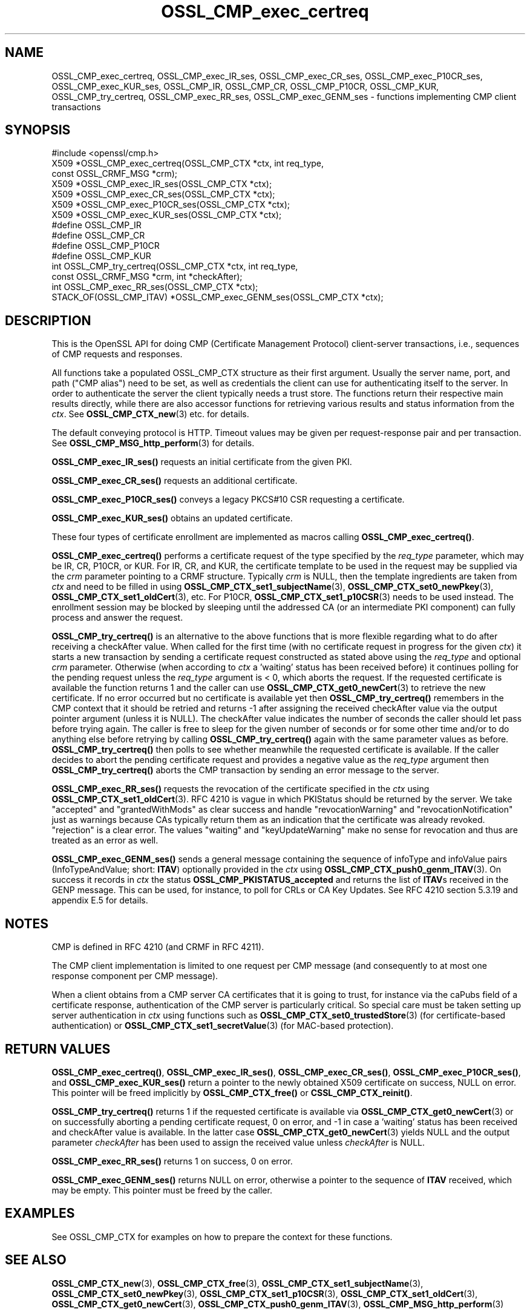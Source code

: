 .\"	$NetBSD: OSSL_CMP_exec_certreq.3,v 1.4 2024/07/12 21:00:56 christos Exp $
.\"
.\" -*- mode: troff; coding: utf-8 -*-
.\" Automatically generated by Pod::Man 5.01 (Pod::Simple 3.43)
.\"
.\" Standard preamble:
.\" ========================================================================
.de Sp \" Vertical space (when we can't use .PP)
.if t .sp .5v
.if n .sp
..
.de Vb \" Begin verbatim text
.ft CW
.nf
.ne \\$1
..
.de Ve \" End verbatim text
.ft R
.fi
..
.\" \*(C` and \*(C' are quotes in nroff, nothing in troff, for use with C<>.
.ie n \{\
.    ds C` ""
.    ds C' ""
'br\}
.el\{\
.    ds C`
.    ds C'
'br\}
.\"
.\" Escape single quotes in literal strings from groff's Unicode transform.
.ie \n(.g .ds Aq \(aq
.el       .ds Aq '
.\"
.\" If the F register is >0, we'll generate index entries on stderr for
.\" titles (.TH), headers (.SH), subsections (.SS), items (.Ip), and index
.\" entries marked with X<> in POD.  Of course, you'll have to process the
.\" output yourself in some meaningful fashion.
.\"
.\" Avoid warning from groff about undefined register 'F'.
.de IX
..
.nr rF 0
.if \n(.g .if rF .nr rF 1
.if (\n(rF:(\n(.g==0)) \{\
.    if \nF \{\
.        de IX
.        tm Index:\\$1\t\\n%\t"\\$2"
..
.        if !\nF==2 \{\
.            nr % 0
.            nr F 2
.        \}
.    \}
.\}
.rr rF
.\" ========================================================================
.\"
.IX Title "OSSL_CMP_exec_certreq 3"
.TH OSSL_CMP_exec_certreq 3 2024-06-04 3.0.14 OpenSSL
.\" For nroff, turn off justification.  Always turn off hyphenation; it makes
.\" way too many mistakes in technical documents.
.if n .ad l
.nh
.SH NAME
OSSL_CMP_exec_certreq,
OSSL_CMP_exec_IR_ses,
OSSL_CMP_exec_CR_ses,
OSSL_CMP_exec_P10CR_ses,
OSSL_CMP_exec_KUR_ses,
OSSL_CMP_IR,
OSSL_CMP_CR,
OSSL_CMP_P10CR,
OSSL_CMP_KUR,
OSSL_CMP_try_certreq,
OSSL_CMP_exec_RR_ses,
OSSL_CMP_exec_GENM_ses
\&\- functions implementing CMP client transactions
.SH SYNOPSIS
.IX Header "SYNOPSIS"
.Vb 1
\& #include <openssl/cmp.h>
\&
\& X509 *OSSL_CMP_exec_certreq(OSSL_CMP_CTX *ctx, int req_type,
\&                             const OSSL_CRMF_MSG *crm);
\& X509 *OSSL_CMP_exec_IR_ses(OSSL_CMP_CTX *ctx);
\& X509 *OSSL_CMP_exec_CR_ses(OSSL_CMP_CTX *ctx);
\& X509 *OSSL_CMP_exec_P10CR_ses(OSSL_CMP_CTX *ctx);
\& X509 *OSSL_CMP_exec_KUR_ses(OSSL_CMP_CTX *ctx);
\& #define OSSL_CMP_IR
\& #define OSSL_CMP_CR
\& #define OSSL_CMP_P10CR
\& #define OSSL_CMP_KUR
\& int OSSL_CMP_try_certreq(OSSL_CMP_CTX *ctx, int req_type,
\&                          const OSSL_CRMF_MSG *crm, int *checkAfter);
\& int OSSL_CMP_exec_RR_ses(OSSL_CMP_CTX *ctx);
\& STACK_OF(OSSL_CMP_ITAV) *OSSL_CMP_exec_GENM_ses(OSSL_CMP_CTX *ctx);
.Ve
.SH DESCRIPTION
.IX Header "DESCRIPTION"
This is the OpenSSL API for doing CMP (Certificate Management Protocol)
client-server transactions, i.e., sequences of CMP requests and responses.
.PP
All functions take a populated OSSL_CMP_CTX structure as their first argument.
Usually the server name, port, and path ("CMP alias") need to be set, as well as
credentials the client can use for authenticating itself to the server.
In order to authenticate the server the client typically needs a trust store.
The functions return their respective main results directly, while there are
also accessor functions for retrieving various results and status information
from the \fIctx\fR. See \fBOSSL_CMP_CTX_new\fR\|(3) etc. for details.
.PP
The default conveying protocol is HTTP.
Timeout values may be given per request-response pair and per transaction.
See \fBOSSL_CMP_MSG_http_perform\fR\|(3) for details.
.PP
\&\fBOSSL_CMP_exec_IR_ses()\fR requests an initial certificate from the given PKI.
.PP
\&\fBOSSL_CMP_exec_CR_ses()\fR requests an additional certificate.
.PP
\&\fBOSSL_CMP_exec_P10CR_ses()\fR conveys a legacy PKCS#10 CSR requesting a certificate.
.PP
\&\fBOSSL_CMP_exec_KUR_ses()\fR obtains an updated certificate.
.PP
These four types of certificate enrollment are implemented as macros
calling \fBOSSL_CMP_exec_certreq()\fR.
.PP
\&\fBOSSL_CMP_exec_certreq()\fR performs a certificate request of the type specified
by the \fIreq_type\fR parameter, which may be IR, CR, P10CR, or KUR.
For IR, CR, and KUR, the certificate template to be used in the request
may be supplied via the \fIcrm\fR parameter pointing to a CRMF structure.
Typically \fIcrm\fR is NULL, then the template ingredients are taken from \fIctx\fR
and need to be filled in using \fBOSSL_CMP_CTX_set1_subjectName\fR\|(3),
\&\fBOSSL_CMP_CTX_set0_newPkey\fR\|(3), \fBOSSL_CMP_CTX_set1_oldCert\fR\|(3), etc.
For P10CR, \fBOSSL_CMP_CTX_set1_p10CSR\fR\|(3) needs to be used instead.
The enrollment session may be blocked by sleeping until the addressed
CA (or an intermediate PKI component) can fully process and answer the request.
.PP
\&\fBOSSL_CMP_try_certreq()\fR is an alternative to the above functions that is
more flexible regarding what to do after receiving a checkAfter value.
When called for the first time (with no certificate request in progress for
the given \fIctx\fR) it starts a new transaction by sending a certificate request
constructed as stated above using the \fIreq_type\fR and optional \fIcrm\fR parameter.
Otherwise (when according to \fIctx\fR a 'waiting' status has been received before)
it continues polling for the pending request
unless the \fIreq_type\fR argument is < 0, which aborts the request.
If the requested certificate is available the function returns 1 and the
caller can use \fBOSSL_CMP_CTX_get0_newCert\fR\|(3) to retrieve the new certificate.
If no error occurred but no certificate is available yet then
\&\fBOSSL_CMP_try_certreq()\fR remembers in the CMP context that it should be retried
and returns \-1 after assigning the received checkAfter value
via the output pointer argument (unless it is NULL).
The checkAfter value indicates the number of seconds the caller should let pass
before trying again. The caller is free to sleep for the given number of seconds
or for some other time and/or to do anything else before retrying by calling
\&\fBOSSL_CMP_try_certreq()\fR again with the same parameter values as before.
\&\fBOSSL_CMP_try_certreq()\fR then polls
to see whether meanwhile the requested certificate is available.
If the caller decides to abort the pending certificate request and provides
a negative value as the \fIreq_type\fR argument then \fBOSSL_CMP_try_certreq()\fR
aborts the CMP transaction by sending an error message to the server.
.PP
\&\fBOSSL_CMP_exec_RR_ses()\fR requests the revocation of the certificate
specified in the \fIctx\fR using \fBOSSL_CMP_CTX_set1_oldCert\fR\|(3).
RFC 4210 is vague in which PKIStatus should be returned by the server.
We take "accepted" and "grantedWithMods" as clear success and handle
"revocationWarning" and "revocationNotification" just as warnings because CAs
typically return them as an indication that the certificate was already revoked.
"rejection" is a clear error. The values "waiting" and "keyUpdateWarning"
make no sense for revocation and thus are treated as an error as well.
.PP
\&\fBOSSL_CMP_exec_GENM_ses()\fR sends a general message containing the sequence of
infoType and infoValue pairs (InfoTypeAndValue; short: \fBITAV\fR)
optionally provided in the \fIctx\fR using \fBOSSL_CMP_CTX_push0_genm_ITAV\fR\|(3).
On success it records in \fIctx\fR the status \fBOSSL_CMP_PKISTATUS_accepted\fR
and returns the list of \fBITAV\fRs received in the GENP message.
This can be used, for instance, to poll for CRLs or CA Key Updates.
See RFC 4210 section 5.3.19 and appendix E.5 for details.
.SH NOTES
.IX Header "NOTES"
CMP is defined in RFC 4210 (and CRMF in RFC 4211).
.PP
The CMP client implementation is limited to one request per CMP message
(and consequently to at most one response component per CMP message).
.PP
When a client obtains from a CMP server CA certificates that it is going to
trust, for instance via the caPubs field of a certificate response,
authentication of the CMP server is particularly critical.
So special care must be taken setting up server authentication in \fIctx\fR
using functions such as
\&\fBOSSL_CMP_CTX_set0_trustedStore\fR\|(3) (for certificate-based authentication) or
\&\fBOSSL_CMP_CTX_set1_secretValue\fR\|(3) (for MAC-based protection).
.SH "RETURN VALUES"
.IX Header "RETURN VALUES"
\&\fBOSSL_CMP_exec_certreq()\fR, \fBOSSL_CMP_exec_IR_ses()\fR, \fBOSSL_CMP_exec_CR_ses()\fR,
\&\fBOSSL_CMP_exec_P10CR_ses()\fR, and \fBOSSL_CMP_exec_KUR_ses()\fR return a
pointer to the newly obtained X509 certificate on success, NULL on error.
This pointer will be freed implicitly by \fBOSSL_CMP_CTX_free()\fR or
\&\fBCSSL_CMP_CTX_reinit()\fR.
.PP
\&\fBOSSL_CMP_try_certreq()\fR returns 1 if the requested certificate is available
via \fBOSSL_CMP_CTX_get0_newCert\fR\|(3)
or on successfully aborting a pending certificate request, 0 on error, and \-1
in case a 'waiting' status has been received and checkAfter value is available.
In the latter case \fBOSSL_CMP_CTX_get0_newCert\fR\|(3) yields NULL
and the output parameter \fIcheckAfter\fR has been used to
assign the received value unless \fIcheckAfter\fR is NULL.
.PP
\&\fBOSSL_CMP_exec_RR_ses()\fR returns 1 on success, 0 on error.
.PP
\&\fBOSSL_CMP_exec_GENM_ses()\fR returns NULL on error,
otherwise a pointer to the sequence of \fBITAV\fR received, which may be empty.
This pointer must be freed by the caller.
.SH EXAMPLES
.IX Header "EXAMPLES"
See OSSL_CMP_CTX for examples on how to prepare the context for these
functions.
.SH "SEE ALSO"
.IX Header "SEE ALSO"
\&\fBOSSL_CMP_CTX_new\fR\|(3), \fBOSSL_CMP_CTX_free\fR\|(3),
\&\fBOSSL_CMP_CTX_set1_subjectName\fR\|(3), \fBOSSL_CMP_CTX_set0_newPkey\fR\|(3),
\&\fBOSSL_CMP_CTX_set1_p10CSR\fR\|(3), \fBOSSL_CMP_CTX_set1_oldCert\fR\|(3),
\&\fBOSSL_CMP_CTX_get0_newCert\fR\|(3), \fBOSSL_CMP_CTX_push0_genm_ITAV\fR\|(3),
\&\fBOSSL_CMP_MSG_http_perform\fR\|(3)
.SH HISTORY
.IX Header "HISTORY"
The OpenSSL CMP support was added in OpenSSL 3.0.
.SH COPYRIGHT
.IX Header "COPYRIGHT"
Copyright 2007\-2023 The OpenSSL Project Authors. All Rights Reserved.
.PP
Licensed under the Apache License 2.0 (the "License").  You may not use
this file except in compliance with the License.  You can obtain a copy
in the file LICENSE in the source distribution or at
<https://www.openssl.org/source/license.html>.

